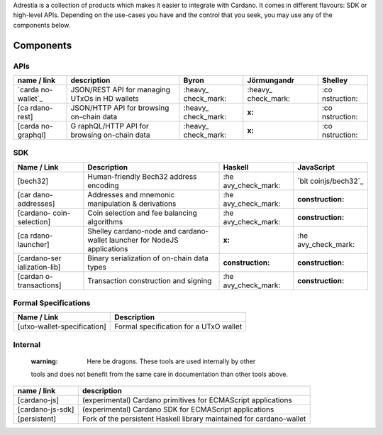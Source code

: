 Adrestia is a collection of products which makes it easier to integrate
with Cardano. It comes in different flavours: SDK or high-level APIs.
Depending on the use-cases you have and the control that you seek, you
may use any of the components below.

Components
----------

APIs
~~~~

+-------------+-------------+-------------+-------------+-------------+
| name / link | description | Byron       | Jörmungandr | Shelley     |
+=============+=============+=============+=============+=============+
| `carda      | JSON/REST   | :heavy_     | :heavy_     | :co         |
| no-wallet`_ | API for     | check_mark: | check_mark: | nstruction: |
|             | managing    |             |             |             |
|             | UTxOs in HD |             |             |             |
|             | wallets     |             |             |             |
+-------------+-------------+-------------+-------------+-------------+
| [ca         | JSON/HTTP   | :heavy_     | :x:         | :co         |
| rdano-rest] | API for     | check_mark: |             | nstruction: |
|             | browsing    |             |             |             |
|             | on-chain    |             |             |             |
|             | data        |             |             |             |
+-------------+-------------+-------------+-------------+-------------+
| [carda      | G           | :heavy_     | :x:         | :co         |
| no-graphql] | raphQL/HTTP | check_mark: |             | nstruction: |
|             | API for     |             |             |             |
|             | browsing    |             |             |             |
|             | on-chain    |             |             |             |
|             | data        |             |             |             |
+-------------+-------------+-------------+-------------+-------------+

SDK
~~~

+-----------------+-----------------+-----------------+-----------------+
| Name / Link     | Description     | Haskell         | JavaScript      |
+=================+=================+=================+=================+
| [bech32]        | Human-friendly  | :he             | `bit            |
|                 | Bech32 address  | avy_check_mark: | coinjs/bech32`_ |
|                 | encoding        |                 |                 |
+-----------------+-----------------+-----------------+-----------------+
| [car            | Addresses and   | :he             | :construction:  |
| dano-addresses] | mnemonic        | avy_check_mark: |                 |
|                 | manipulation &  |                 |                 |
|                 | derivations     |                 |                 |
+-----------------+-----------------+-----------------+-----------------+
| [cardano-       | Coin selection  | :he             | :construction:  |
| coin-selection] | and fee         | avy_check_mark: |                 |
|                 | balancing       |                 |                 |
|                 | algorithms      |                 |                 |
+-----------------+-----------------+-----------------+-----------------+
| [ca             | Shelley         | :x:             | :he             |
| rdano-launcher] | cardano-node    |                 | avy_check_mark: |
|                 | and             |                 |                 |
|                 | cardano-wallet  |                 |                 |
|                 | launcher for    |                 |                 |
|                 | NodeJS          |                 |                 |
|                 | applications    |                 |                 |
+-----------------+-----------------+-----------------+-----------------+
| [cardano-ser    | Binary          | :construction:  | :construction:  |
| ialization-lib] | serialization   |                 |                 |
|                 | of on-chain     |                 |                 |
|                 | data types      |                 |                 |
+-----------------+-----------------+-----------------+-----------------+
| [cardan         | Transaction     | :he             | :construction:  |
| o-transactions] | construction    | avy_check_mark: |                 |
|                 | and signing     |                 |                 |
+-----------------+-----------------+-----------------+-----------------+

Formal Specifications
~~~~~~~~~~~~~~~~~~~~~

=========================== ======================================
Name / Link                 Description
=========================== ======================================
[utxo-wallet-specification] Formal specification for a UTxO wallet
=========================== ======================================

Internal
~~~~~~~~

   :warning: Here be dragons. These tools are used internally by other
   tools and does not benefit from the same care in documentation than
   other tools above.

+------------------+--------------------------------------------------+
| name / link      | description                                      |
+==================+==================================================+
| [cardano-js]     | (experimental) Cardano primitives for ECMAScript |
|                  | applications                                     |
+------------------+--------------------------------------------------+
| [cardano-js-sdk] | (experimental) Cardano SDK for ECMAScript        |
|                  | applications                                     |
+------------------+--------------------------------------------------+
| [persistent]     | Fork of the persistent Haskell library           |
|                  | maintained for cardano-wallet                    |
+------------------+--------------------------------------------------+

.. _cardano-wallet: https://github.com/input
.. _bitcoinjs/bech32: https://github.com/bitcoinjs/bech32